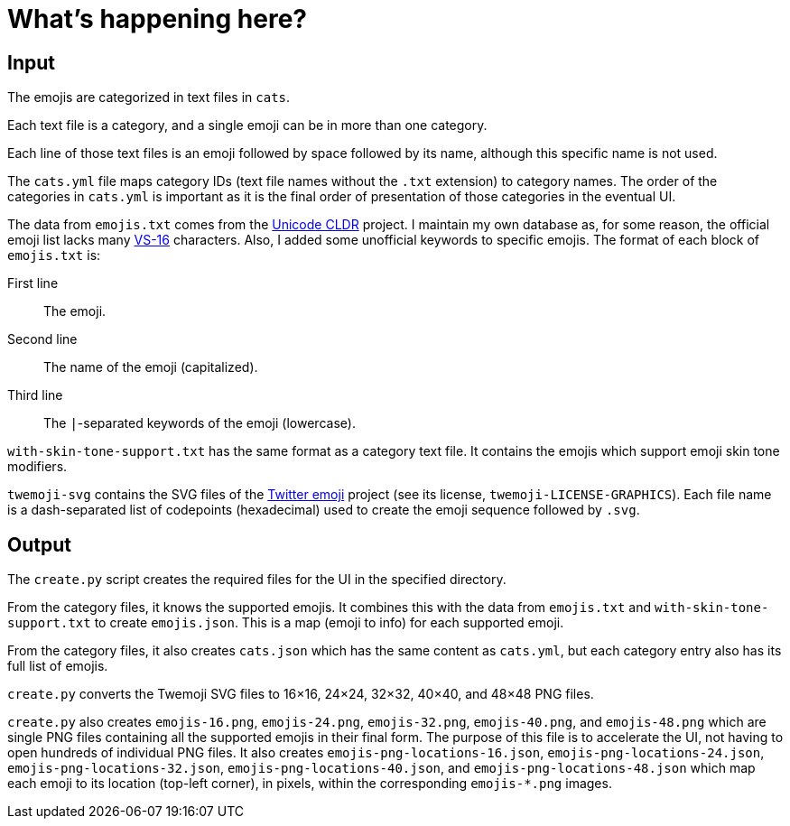 // Render with Asciidoctor

= What's happening here?

== Input

The emojis are categorized in text files in `cats`.

Each text file is a category, and a single emoji can be in more than one
category.

Each line of those text files is an emoji followed by space followed by
its name, although this specific name is not used.

The `cats.yml` file maps category IDs (text file names without the
`.txt` extension) to category names. The order of the categories in
`cats.yml` is important as it is the final order of presentation of
those categories in the eventual UI.

The data from `emojis.txt` comes from the
https://github.com/unicode-org/cldr[Unicode CLDR] project. I maintain my
own database as, for some reason, the official emoji list lacks many
https://emojipedia.org/variation-selector-16/[VS-16] characters. Also, I
added some unofficial keywords to specific emojis. The format of each
block of `emojis.txt` is:

First line::
    The emoji.

Second line::
    The name of the emoji (capitalized).

Third line::
    The `|`-separated keywords of the emoji (lowercase).

`with-skin-tone-support.txt` has the same format as a category text
file. It contains the emojis which support emoji skin tone modifiers.

`twemoji-svg` contains the SVG files of the
https://github.com/twitter/twemoji[Twitter emoji] project (see its
license, `twemoji-LICENSE-GRAPHICS`). Each file name is a dash-separated
list of codepoints (hexadecimal) used to create the emoji sequence
followed by `.svg`.

== Output

The `create.py` script creates the required files for the UI in the
specified directory.

From the category files, it knows the supported emojis. It combines this
with the data from `emojis.txt` and `with-skin-tone-support.txt` to
create `emojis.json`. This is a map (emoji to info) for each supported
emoji.

From the category files, it also creates `cats.json` which has the same
content as `cats.yml`, but each category entry also has its full list of
emojis.

`create.py` converts the Twemoji SVG files to 16×16, 24×24, 32×32,
40×40, and 48×48 PNG files.

`create.py` also creates `emojis-16.png`, `emojis-24.png`,
`emojis-32.png`, `emojis-40.png`, and `emojis-48.png` which are single
PNG files containing all the supported emojis in their final form. The
purpose of this file is to accelerate the UI, not having to open
hundreds of individual PNG files. It also creates
`emojis-png-locations-16.json`, `emojis-png-locations-24.json`,
`emojis-png-locations-32.json`, `emojis-png-locations-40.json`, and
`emojis-png-locations-48.json` which map each emoji to its location
(top-left corner), in pixels, within the corresponding `emojis-*.png`
images.

